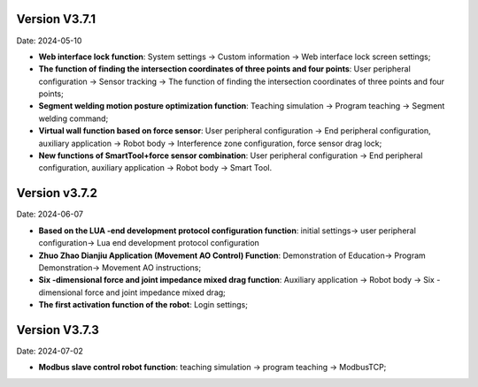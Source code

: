 Version V3.7.1
-----------------

Date: 2024-05-10

- **Web interface lock function**: System settings -> Custom information -> Web interface lock screen settings;

- **The function of finding the intersection coordinates of three points and four points**: User peripheral configuration -> Sensor tracking -> The function of finding the intersection coordinates of three points and four points;

- **Segment welding motion posture optimization function**: Teaching simulation -> Program teaching -> Segment welding command;

- **Virtual wall function based on force sensor**: User peripheral configuration -> End peripheral configuration, auxiliary application -> Robot body -> Interference zone configuration, force sensor drag lock;

- **New functions of SmartTool+force sensor combination**: User peripheral configuration -> End peripheral configuration, auxiliary application -> Robot body -> Smart Tool.

Version v3.7.2
---------------------

Date: 2024-06-07

- **Based on the LUA -end development protocol configuration function**: initial settings-> user peripheral configuration-> Lua end development protocol configuration

- **Zhuo Zhao Dianjiu Application (Movement AO Control) Function**: Demonstration of Education-> Program Demonstration-> Movement AO instructions;

- **Six -dimensional force and joint impedance mixed drag function**: Auxiliary application -> Robot body -> Six -dimensional force and joint impedance mixed drag;

- **The first activation function of the robot**: Login settings;

Version V3.7.3
-----------------

Date: 2024-07-02

- **Modbus slave control robot function**: teaching simulation -> program teaching -> ModbusTCP;